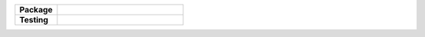 ..
    Developer Notes:
    Comments explain how to set up each badge and its purpose. Please update badges in README.rst and vice versa
    These part should be added if package stable

.. Group 1: Build and Test Status
.. ------------------------------
.. Build Status Badge
.. To set up this badge, go to your GitHub Actions tab and find the relevant workflow.
.. Click on "Create status badge" and copy the Markdown or RST code.
.. |Build Status| image:: https://github.com/breimanntools/aaanalysis/workflows/Build/badge.svg
   :target: https://github.com/breimanntools/aaanalysis/actions
   :alt: Build Status

.. Python-check Badge
.. This badge reflects the status of your Python code checks if set up in GitHub Actions.
.. |Python Check| image:: https://github.com/breimanntools/aaanalysis/workflows/Python-check/badge.svg
   :target: https://github.com/breimanntools/aaanalysis/actions
   :alt: Python-check

.. Group 2: Package and Version Information
.. ----------------------------------------
.. PyPI - Status Badge
.. This badge automatically reflects the package status on PyPI.
.. |PyPI Status| image:: https://img.shields.io/pypi/status/aaanalysis.svg
   :target: https://pypi.org/project/aaanalysis/
   :alt: PyPI - Status

.. Supported Python Versions Badge
.. This badge shows the Python versions your package supports.
.. Update the badge URL to reflect the Python versions specified in your `pyproject.toml`.
.. |Supported Python Versions| image:: https://img.shields.io/pypi/pyversions/aaanalysis.svg
   :target: https://pypi.python.org/pypi/aaanalysis
   :alt: Supported Python Versions

.. PyPI - Package Version Badge
.. This badge automatically shows the latest package version available on PyPI.
.. |PyPI Version| image:: https://img.shields.io/pypi/v/aaanalysis.svg
   :target: https://pypi.python.org/pypi/aaanalysis
   :alt: PyPI - Package Version

.. .. Conda - Package Version Badge
.. .. This badge shows the latest package version available on conda-forge.
.. |Conda Version| image:: https://anaconda.org/conda-forge/aaanalysis/badges/version.svg
   :target: https://anaconda.org/conda-forge/aaanalysis
   :alt: Conda - Package Version

.. Group 3: Documentation and Code Quality
.. ---------------------------------------
.. Documentation Status Badge
.. This badge reflects the build status of your latest documentation on ReadTheDocs.
.. |Documentation Status| image:: https://readthedocs.org/projects/aaanalysis/badge/?version=latest
   :target: https://aaanalysis.readthedocs.io/en/latest/?badge=latest
   :alt: Documentation Status

.. Group 4: License and Downloads
.. ------------------------------
.. License Badge
.. This badge shows the license type of your project.
.. |License| image:: https://img.shields.io/github/license/breimanntools/aaanalysis.svg
   :target: https://github.com/breimanntools/aaanalysis/blob/master/LICENSE
   :alt: License

.. Downloads Badge
.. This badge shows the number of downloads from PyPI.
.. |Downloads| image:: https://pepy.tech/badge/aaanalysis
   :target: https://pepy.tech/project/aaanalysis
   :alt: Downloads

..
    Missing badges
    |Build Status| |Python Check| |Conda Version|

.. list-table::
   :widths: 25 75
   :header-rows: 1

   * - **Package**
     - |PyPI Status| |PyPI Version| |Supported Python Versions| |Downloads| |License|
   * - **Testing**
     - |Documentation Status|
